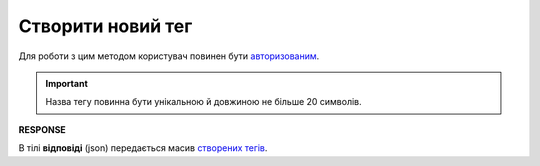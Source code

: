 ######################################################################
**Створити новий тег**
######################################################################

Для роботи з цим методом користувач повинен бути `авторизованим <https://wiki.edin.ua/uk/latest/integration_2_0/APIv2/Methods/Authorization.html>`__.

.. important:: 
   Назва тегу повинна бути унікальною й довжиною не більше 20 символів.

.. csv-table:: 
  :file: CreateTags.csv
  :widths:  10, 41
  :stub-columns: 0

**RESPONSE**

В тілі **відповіді** (json) передається масив `створених тегів <https://wiki.edin.ua/uk/latest/API_Vilnyi/Methods/EveryBody/XTagResponse.html>`__.